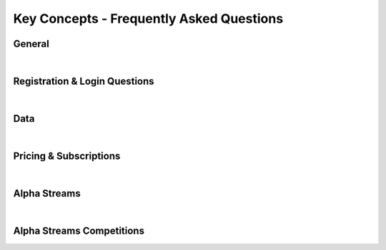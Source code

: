 .. _key-concepts-faq:

=========================================
Key Concepts - Frequently Asked Questions
=========================================


General
=======

.. raw:: html
   :file: iframes/faq/general.html

|

Registration & Login Questions
==============================

.. raw:: html
   :file: iframes/faq/general.html

|

Data
====

.. raw:: html
   :file: iframes/faq/data.html

|

Pricing & Subscriptions
=======================

.. raw:: html
   :file: iframes/faq/pricing-subscriptions.html

|

Alpha Streams
=============

.. raw:: html
   :file: iframes/faq/alpha-streams.html

|

Alpha Streams Competitions
==========================

.. raw:: html
   :file: iframes/faq/alpha-streams-competitions.html
